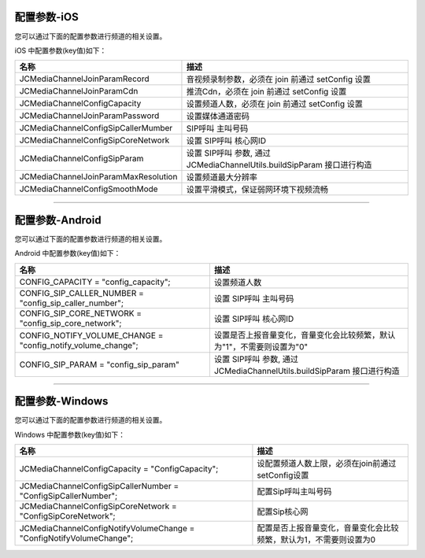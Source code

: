 
.. _配置参数(ios):

配置参数-iOS
-------------------------------

您可以通过下面的配置参数进行频道的相关设置。

iOS 中配置参数(key值)如下：

.. list-table::
   :header-rows: 1

   * - 名称
     - 描述
   * - JCMediaChannelJoinParamRecord
     - 音视频录制参数，必须在 join 前通过 setConfig 设置
   * - JCMediaChannelJoinParamCdn
     - 推流Cdn，必须在 join 前通过 setConfig 设置
   * - JCMediaChannelConfigCapacity
     - 设置频道人数，必须在 join 前通过 setConfig 设置
   * - JCMediaChannelJoinParamPassword
     - 设置媒体通道密码
   * - JCMediaChannelConfigSipCallerMumber
     - SIP呼叫 主叫号码
   * - JCMediaChannelConfigSipCoreNetwork
     - 设置 SIP呼叫 核心网ID
   * - JCMediaChannelConfigSipParam
     - 设置 SIP呼叫 参数, 通过 JCMediaChannelUtils.buildSipParam 接口进行构造
   * - JCMediaChannelJoinParamMaxResolution
     - 设置频道最大分辨率
   * - JCMediaChannelConfigSmoothMode
     - 设置平滑模式，保证弱网环境下视频流畅

^^^^^^^^^^^^^^^^^^^^^^^^^^^^^^^^^^^^^^^

.. _配置参数(android):

配置参数-Android
-------------------------------

您可以通过下面的配置参数进行频道的相关设置。

Android 中配置参数(key值)如下：

.. list-table::
   :header-rows: 1

   * - 名称
     - 描述
   * - CONFIG_CAPACITY = "config_capacity";
     - 设置频道人数
   * - CONFIG_SIP_CALLER_NUMBER = "config_sip_caller_number";
     - 设置 SIP呼叫 主叫号码
   * - CONFIG_SIP_CORE_NETWORK = "config_sip_core_network";
     - 设置 SIP呼叫 核心网ID
   * - CONFIG_NOTIFY_VOLUME_CHANGE = "config_notify_volume_change";
     - 设置是否上报音量变化，音量变化会比较频繁，默认为"1"，不需要则设置为"0"
   * - CONFIG_SIP_PARAM = "config_sip_param"
     - 设置 SIP呼叫 参数, 通过 JCMediaChannelUtils.buildSipParam 接口进行构造


^^^^^^^^^^^^^^^^^^^^^^^^^^^^^^^^^^^

.. _配置参数(windows):

配置参数-Windows
-------------------------------

您可以通过下面的配置参数进行频道的相关设置。

Windows 中配置参数(key值)如下：

.. list-table::
   :header-rows: 1

   * - 名称
     - 描述
   * - JCMediaChannelConfigCapacity = "ConfigCapacity";
     - 设配置频道人数上限，必须在join前通过setConfig设置
   * - JCMediaChannelConfigSipCallerNumber = "ConfigSipCallerNumber";
     - 配置Sip呼叫主叫号码
   * - JCMediaChannelConfigSipCoreNetwork = "ConfigSipCoreNetwork";
     - 配置Sip核心网
   * - JCMediaChannelConfigNotifyVolumeChange = "ConfigNotifyVolumeChange";
     - 配置是否上报音量变化，音量变化会比较频繁，默认为1，不需要则设置为0

        